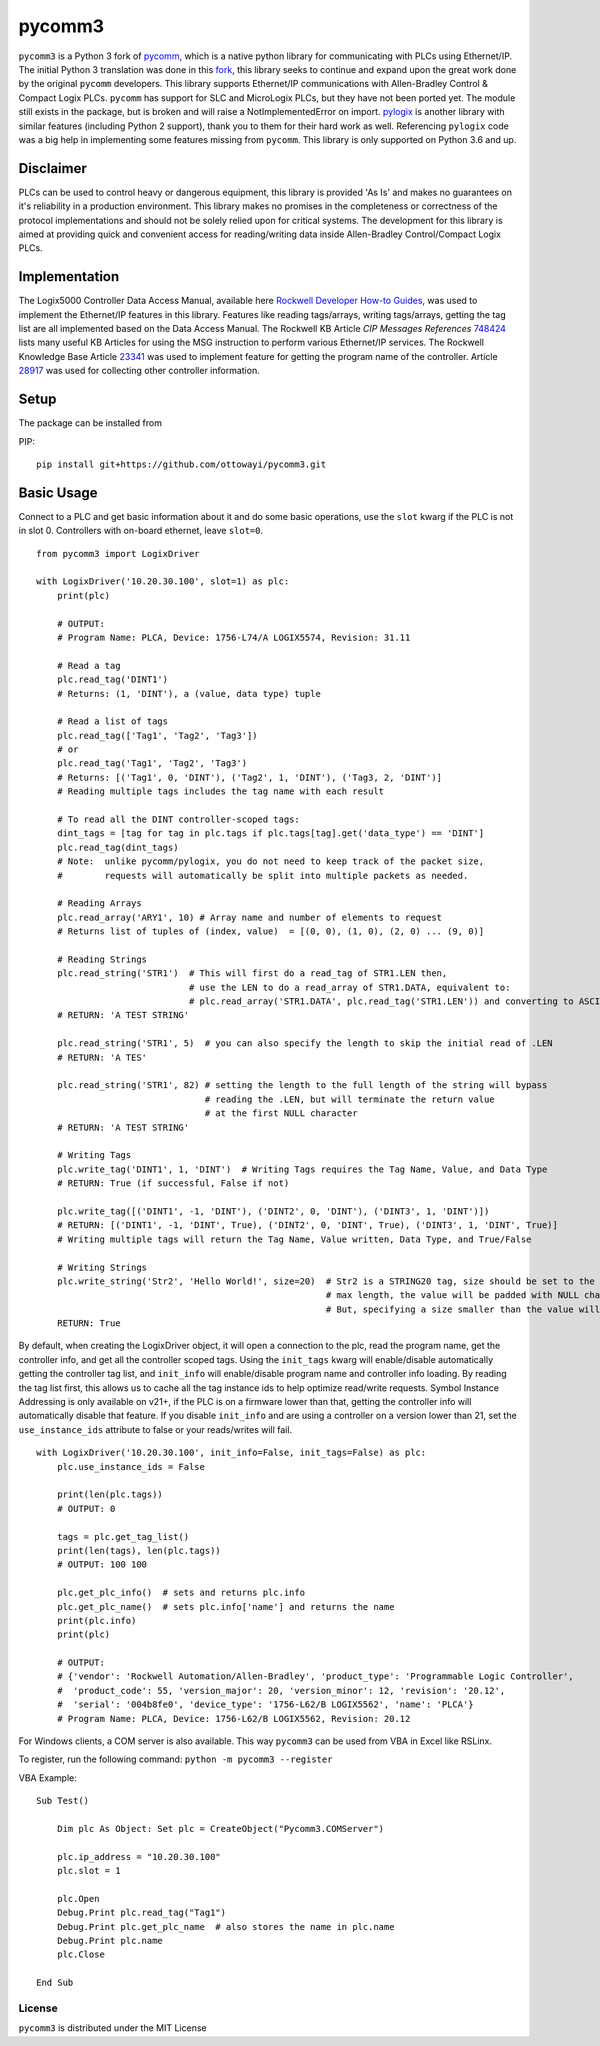 pycomm3
=======
``pycomm3`` is a Python 3 fork of `pycomm`_, which is a native python library for communicating
with PLCs using Ethernet/IP.  The initial Python 3 translation was done in this fork_, this library
seeks to continue and expand upon the great work done by the original ``pycomm`` developers.  This library supports
Ethernet/IP communications with Allen-Bradley Control & Compact Logix PLCs. ``pycomm`` has support for SLC and MicroLogix
PLCs, but they have not been ported yet.  The module still exists in the package, but is broken and will raise a NotImplementedError
on import.  `pylogix`_ is another library with similar features (including Python 2 support), thank you to them for their hard
work as well.  Referencing ``pylogix`` code was a big help in implementing some features missing from ``pycomm``.
This library is only supported on Python 3.6 and up.

.. _pycomm: https://github.com/ruscito/pycomm

.. _fork: https://github.com/bpaterni/pycomm/tree/pycomm3

.. _pylogix: https://github.com/dmroeder/pylogix


Disclaimer
----------
PLCs can be used to control heavy or dangerous equipment, this library is provided 'As Is' and makes no guarantees on
it's reliability in a production environment.  This library makes no promises in the completeness or correctness of the
protocol implementations and should not be solely relied upon for critical systems.  The development for this library
is aimed at providing quick and convenient access for reading/writing data inside Allen-Bradley Control/Compact Logix PLCs.


Implementation
--------------
The Logix5000 Controller Data Access Manual, available here `Rockwell Developer How-to Guides`_, was used to implement
the Ethernet/IP features in this library.  Features like reading tags/arrays, writing tags/arrays, getting the tag list are
all implemented based on the Data Access Manual.  The Rockwell KB Article *CIP Messages References* `748424`_ lists many useful KB Articles
for using the MSG instruction to perform various Ethernet/IP services. The Rockwell Knowledge Base Article `23341`_ was used to implement feature
for getting the program name of the controller.  Article `28917`_ was used for collecting other controller information.

.. _Rockwell Developer How-to Guides: https://www.rockwellautomation.com/global/detail.page?pagetitle=Technology-Licensing-Developer-How-To-Guides&content_type=article&docid=f997dd3546ab8a53b86390649d17b89b#gate-44235fb6-1c27-499f-950b-e36e93af98de

.. _23341: https://rockwellautomation.custhelp.com/app/answers/detail/a_id/23341

.. _748424: https://rockwellautomation.custhelp.com/app/answers/detail/a_id/748424/page/1

.. _28917: https://rockwellautomation.custhelp.com/app/answers/detail/a_id/28917



Setup
-----
The package can be installed from

PIP:
::

    pip install git+https://github.com/ottowayi/pycomm3.git


Basic Usage
-----------

Connect to a PLC and get basic information about it and do some basic operations,
use the ``slot`` kwarg if the PLC is not in slot 0.  Controllers with on-board ethernet, leave ``slot=0``.

::

    from pycomm3 import LogixDriver

    with LogixDriver('10.20.30.100', slot=1) as plc:
        print(plc)

        # OUTPUT:
        # Program Name: PLCA, Device: 1756-L74/A LOGIX5574, Revision: 31.11

        # Read a tag
        plc.read_tag('DINT1')
        # Returns: (1, 'DINT'), a (value, data type) tuple

        # Read a list of tags
        plc.read_tag(['Tag1', 'Tag2', 'Tag3'])
        # or
        plc.read_tag('Tag1', 'Tag2', 'Tag3')
        # Returns: [('Tag1', 0, 'DINT'), ('Tag2', 1, 'DINT'), ('Tag3, 2, 'DINT')]
        # Reading multiple tags includes the tag name with each result

        # To read all the DINT controller-scoped tags:
        dint_tags = [tag for tag in plc.tags if plc.tags[tag].get('data_type') == 'DINT']
        plc.read_tag(dint_tags)
        # Note:  unlike pycomm/pylogix, you do not need to keep track of the packet size,
        #        requests will automatically be split into multiple packets as needed.

        # Reading Arrays
        plc.read_array('ARY1', 10) # Array name and number of elements to request
        # Returns list of tuples of (index, value)  = [(0, 0), (1, 0), (2, 0) ... (9, 0)]

        # Reading Strings
        plc.read_string('STR1')  # This will first do a read_tag of STR1.LEN then,
                                 # use the LEN to do a read_array of STR1.DATA, equivalent to:
                                 # plc.read_array('STR1.DATA', plc.read_tag('STR1.LEN')) and converting to ASCII
        # RETURN: 'A TEST STRING'

        plc.read_string('STR1', 5)  # you can also specify the length to skip the initial read of .LEN
        # RETURN: 'A TES'

        plc.read_string('STR1', 82) # setting the length to the full length of the string will bypass
                                    # reading the .LEN, but will terminate the return value
                                    # at the first NULL character
        # RETURN: 'A TEST STRING'

        # Writing Tags
        plc.write_tag('DINT1', 1, 'DINT')  # Writing Tags requires the Tag Name, Value, and Data Type
        # RETURN: True (if successful, False if not)

        plc.write_tag([('DINT1', -1, 'DINT'), ('DINT2', 0, 'DINT'), ('DINT3', 1, 'DINT')])
        # RETURN: [('DINT1', -1, 'DINT', True), ('DINT2', 0, 'DINT', True), ('DINT3', 1, 'DINT', True)]
        # Writing multiple tags will return the Tag Name, Value written, Data Type, and True/False

        # Writing Strings
        plc.write_string('Str2', 'Hello World!', size=20)  # Str2 is a STRING20 tag, size should be set to the
                                                           # max length, the value will be padded with NULL characters
                                                           # But, specifying a size smaller than the value will truncate it.
        RETURN: True



By default, when creating the LogixDriver object, it will open a connection to the plc, read the program name, get the
controller info, and get all the controller scoped tags.  Using the ``init_tags`` kwarg will enable/disable automatically
getting the controller tag list, and ``init_info`` will enable/disable program name and controller info loading.
By reading the tag list first, this allows us to cache all the tag instance ids to help optimize read/write requests.
Symbol Instance Addressing is only available on v21+, if the PLC is on a firmware lower than that,
getting the controller info will automatically disable that feature.  If you disable ``init_info`` and are using a controller
on a version lower than 21, set the ``use_instance_ids`` attribute to false or your reads/writes will fail.

::

    with LogixDriver('10.20.30.100', init_info=False, init_tags=False) as plc:
        plc.use_instance_ids = False

        print(len(plc.tags))
        # OUTPUT: 0

        tags = plc.get_tag_list()
        print(len(tags), len(plc.tags))
        # OUTPUT: 100 100

        plc.get_plc_info()  # sets and returns plc.info
        plc.get_plc_name()  # sets plc.info['name'] and returns the name
        print(plc.info)
        print(plc)

        # OUTPUT:
        # {'vendor': 'Rockwell Automation/Allen-Bradley', 'product_type': 'Programmable Logic Controller',
        #  'product_code': 55, 'version_major': 20, 'version_minor': 12, 'revision': '20.12',
        #  'serial': '004b8fe0', 'device_type': '1756-L62/B LOGIX5562', 'name': 'PLCA'}
        # Program Name: PLCA, Device: 1756-L62/B LOGIX5562, Revision: 20.12


For Windows clients, a COM server is also available.  This way ``pycomm3`` can be used from VBA in Excel like RSLinx.

To register, run the following command: ``python -m pycomm3 --register``

VBA Example:
::

    Sub Test()

        Dim plc As Object: Set plc = CreateObject("Pycomm3.COMServer")

        plc.ip_address = "10.20.30.100"
        plc.slot = 1

        plc.Open
        Debug.Print plc.read_tag("Tag1")
        Debug.Print plc.get_plc_name  # also stores the name in plc.name
        Debug.Print plc.name
        plc.Close

    End Sub


License
~~~~~~~
``pycomm3`` is distributed under the MIT License
